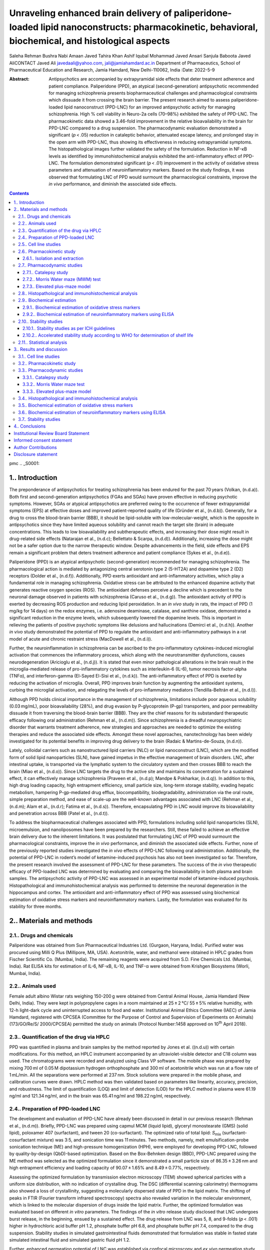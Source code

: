 ==================================================================================================================================================
Unraveling enhanced brain delivery of paliperidone-loaded lipid nanoconstructs: pharmacokinetic, behavioral, biochemical, and histological aspects
==================================================================================================================================================

Saleha Rehman
Bushra Nabi
Amaan Javed
Tahira Khan
Ashif Iqubal
Mohammad Javed Ansari
Sanjula Baboota
Javed AliCONTACT Javed Ali javedaali@yahoo.com, jali@jamiahamdard.ac.in
Department of Pharmaceutics, School of Pharmaceutical Education and
Research, Jamia Hamdard, New Delhi-110062, India
:Date: 2022-5-9

:Abstract:
   Antipsychotics are accompanied by extrapyramidal side effects that
   deter treatment adherence and patient compliance. Paliperidone (PPD),
   an atypical (second-generation) antipsychotic recommended for
   managing schizophrenia presents biopharmaceutical challenges and
   pharmacological constraints which dissuade it from crossing the brain
   barrier. The present research aimed to assess paliperidone-loaded
   lipid nanoconstruct (PPD-LNC) for an improved antipsychotic activity
   for managing schizophrenia. High % cell viability in Neuro-2a cells
   (70–98%) exhibited the safety of PPD-LNC. The pharmacokinetic data
   showed a 3.46-fold improvement in the relative bioavailability in the
   brain for PPD-LNC compared to a drug suspension. The pharmacodynamic
   evaluation demonstrated a significant (*p* < .05) reduction in
   cataleptic behavior, attenuated escape latency, and prolonged stay in
   the open arm with PPD-LNC, thus showing its effectiveness in reducing
   extrapyramidal symptoms. The histopathological images further
   validated the safety of the formulation. Reduction in NF-κB levels as
   identified by immunohistochemical analysis exhibited the
   anti-inflammatory effect of PPD-LNC. The formulation demonstrated
   significant (*p* < .01) improvement in the activity of oxidative
   stress parameters and attenuation of neuroinflammatory markers. Based
   on the study findings, it was observed that formulating LNC of PPD
   would surmount the pharmacological constraints, improve the *in vivo*
   performance, and diminish the associated side effects.


.. contents::
   :depth: 3
..

pmc
.. _S0001:

1.. Introduction
================

The preponderance of antipsychotics for treating schizophrenia has been
endured for the past 70 years (Volkan, (n.d.a)). Both first and
second-generation antipsychotics (FGAs and SGAs) have proven effective
in reducing psychotic symptoms. However, SGAs or atypical antipsychotics
are preferred owing to the occurrence of fewer extrapyramidal symptoms
(EPS) at effective doses and improved patient-reported quality of life
(Gründer et al., (n.d.b)). Generally, for a drug to cross the
blood-brain barrier (BBB), it should be lipid-soluble with
low-molecular-weight, which is the opposite in antipsychotics since they
have limited aqueous solubility and cannot reach the target site (brain)
in adequate concentrations. This leads to low bioavailability and
subtherapeutic effects, and increasing their dose might result in
drug-related side effects (Natarajan et al., (n.d.c); Bellettato &
Scarpa, (n.d.d)). Additionally, increasing the dose might not be a safer
option due to the narrow therapeutic window. Despite advancements in the
field, side effects and EPS remain a significant problem that deters
treatment adherence and patient compliance (Sykes et al., (n.d.e)).

Paliperidone (PPD) is an atypical antipsychotic (second-generation)
recommended for managing schizophrenia. The pharmacological action is
mediated by antagonizing central serotonin type 2 (5-HT2A) and dopamine
type 2 (D2) receptors (Dolder et al., (n.d.f)). Additionally, PPD exerts
antioxidant and anti-inflammatory activities, which play a fundamental
role in managing schizophrenia. Oxidative stress can be attributed to
the enhanced dopamine activity that generates reactive oxygen species
(ROS). The antioxidant defenses perceive a decline which is precedent to
the neuronal damage observed in patients with schizophrenia (Caruso
et al., (n.d.g)). The antioxidant activity of PPD is exerted by
decreasing ROS production and reducing lipid peroxidation. In an
*in vivo* study in rats, the impact of PPD (1 mg/kg for 14 days) on the
redox enzymes, i.e. adenosine deaminase, catalase, and xanthine oxidase,
demonstrated a significant reduction in the enzyme levels, which
subsequently lowered the dopamine levels. This is important in relieving
the patients of positive psychotic symptoms like delusions and
hallucinations (Demirci et al., (n.d.h)). Another *in vivo* study
demonstrated the potential of PPD to regulate the antioxidant and
anti-inflammatory pathways in a rat model of acute and chronic restraint
stress (MacDowell et al., (n.d.i)).

Further, the neuroinflammation in schizophrenia can be ascribed to the
pro-inflammatory cytokines-induced microglial activation that commences
the inflammatory process, which along with the neurotransmitter
dysfunctions, causes neurodegeneration (Aricioglu et al., (n.d.j)). It
is stated that even minor pathological alterations in the brain result
in the microglia-mediated release of pro-inflammatory cytokines such as
interleukin-6 (IL-6), tumor necrosis factor-alpha (TNFα), and
interferon-gamma (El-Sayed El-Sisi et al., (n.d.k)). The
anti-inflammatory effect of PPD is exerted by reducing the activation of
microglia. Overall, PPD improves brain function by augmenting the
antioxidant systems, curbing the microglial activation, and relegating
the levels of pro-inflammatory mediators (Tendilla-Beltrán et al.,
(n.d.l)).

Although PPD holds clinical importance in the management of
schizophrenia, limitations include poor aqueous solubility (0.03 mg/mL),
poor bioavailability (28%), and drug evasion by P-glycoprotein (P-gp)
transporters, and poor permeability dissuade it from traversing the
blood-brain barrier (BBB). They are the chief reasons for its
substandard therapeutic efficacy following oral administration (Rehman
et al., (n.d.m)). Since schizophrenia is a dreadful neuropsychiatric
disorder that warrants treatment adherence, new strategies and
approaches are needed to optimize the existing therapies and reduce the
associated side effects. Amongst these novel approaches, nanotechnology
has been widely investigated for its potential benefits in improving
drug delivery to the brain (Radaic & Martins-de-Souza, (n.d.n)).

Lately, colloidal carriers such as nanostructured lipid carriers (NLC)
or lipid nanoconstruct (LNC), which are the modified form of solid lipid
nanoparticles (SLN), have gained impetus in the effective management of
brain disorders. LNC, after intestinal uptake, is transported via the
lymphatic system to the circulatory system and then crosses BBB to reach
the brain (Miao et al., (n.d.o)). Since LNC targets the drug to the
active site and maintains its concentration for a sustained effect, it
can effectively manage schizophrenia (Praveen et al., (n.d.p); Mandpe &
Pokharkar, (n.d.q)). In addition to this, high drug loading capacity,
high entrapment efficiency, small particle size, long-term storage
stability, evading hepatic metabolism, hampering P-gp-mediated drug
efflux, biocompatibility, biodegradability, administration via the oral
route, simple preparation method, and ease of scale-up are the
well-known advantages associated with LNC (Rehman et al., (n.d.m); Alam
et al., (n.d.r); Fatima et al., (n.d.s)). Therefore, encapsulating PPD
in LNC would improve its bioavailability and penetration across BBB
(Patel et al., (n.d.t)).

To address the biopharmaceutical challenges associated with PPD,
formulations including solid lipid nanoparticles (SLN), microemulsion,
and nanoliposomes have been prepared by the researchers. Still, these
failed to achieve an effective brain delivery due to the inherent
limitations. It was postulated that formulating LNC of PPD would
surmount the pharmacological constraints, improve the *in vivo*
performance, and diminish the associated side effects. Further, none of
the previously reported studies investigated the *in vivo* effects of
PPD-LNC following oral administration. Additionally, the potential of
PPD-LNC in rodent’s model of ketamine-induced psychosis has also not
been investigated so far. Therefore, the present research involved the
assessment of PPD-LNC for these parameters. The success of the *in vivo*
therapeutic efficacy of PPD-loaded LNC was determined by evaluating and
comparing the bioavailability in both plasma and brain samples. The
antipsychotic activity of PPD-LNC was assessed in an experimental model
of ketamine-induced psychosis. Histopathological and immunohistochemical
analysis was performed to determine the neuronal degeneration in the
hippocampus and cortex. The antioxidant and anti-inflammatory effect of
PPD was assessed using biochemical estimation of oxidative stress
markers and neuroinflammatory markers. Lastly, the formulation was
evaluated for its stability for three months.

.. _S0002:

2.. Materials and methods
=========================

.. _S0002-S2001:

2.1.. Drugs and chemicals
-------------------------

Paliperidone was obtained from Sun Pharmaceutical Industries Ltd.
(Gurgaon, Haryana, India). Purified water was procured using Milli Q
Plus (Millipore, MA, USA). Acetonitrile, water, and methanol were
obtained in HPLC grades from Fischer Scientific Co. (Mumbai, India). The
remaining reagents were acquired from S.D. Fine Chemicals Ltd. (Mumbai,
India). Rat ELISA kits for estimation of IL-6, NF-κB, IL-10, and TNF-α
were obtained from Krishgen Biosystems (Worli, Mumbai, India).

.. _S0002-S2002:

2.2.. Animals used
------------------

Female adult albino Wistar rats weighing 150-200 g were obtained from
Central Animal House, Jamia Hamdard (New Delhi, India). They were kept
in polypropylene cages in a room maintained at 25 ± 2 °C/ 55 ± 5%
relative humidity, with 12-h light-dark cycle and uninterrupted access
to food and water. Institutional Animal Ethics Committee (IAEC) of Jamia
Hamdard, registered with CPCSEA (Committee for the Purpose of Control
and Supervision of Experiments on Animals) (173/GO/Re/S/ 2000/CPCSEA)
permitted the study on animals (Protocol Number:1458 approved on
10\ :sup:`th` April 2018).

.. _S0002-S2003:

2.3.. Quantification of the drug via HPLC
-----------------------------------------

PPD was quantified in plasma and brain samples by the method reported by
Jones et al. ((n.d.u)) with certain modifications. For this method, an
HPLC instrument accompanied by an ultraviolet-visible detector and C18
column was used. The chromatograms were recorded and analyzed using
Class VP software. The mobile phase was prepared by mixing 700 ml of
0.05 M dipotassium hydrogen orthophosphate and 300 ml of acetonitrile
which was run at a flow rate of 1 mL/min. All the separations were
performed at 237 nm. Stock solutions were prepared in the mobile phase,
and calibration curves were drawn. HPLC method was then validated based
on parameters like linearity, accuracy, precision, and robustness. The
limit of quantification (LOQ) and limit of detection (LOD) for the HPLC
method in plasma were 61.19 ng/ml and 121.34 ng/ml, and in the brain was
65.41 ng/ml and 198.22 ng/ml, respectively.

.. _S0002-S2004:

2.4.. Preparation of PPD-loaded LNC
-----------------------------------

The development and evaluation of PPD-LNC have already been discussed in
detail in our previous research (Rehman et al., (n.d.m)). Briefly,
PPD-LNC was prepared using capmul MCM (liquid lipid), glyceryl
monostearate (GMS) (solid lipid), poloxamer 407 (surfactant), and tween
20 (co-surfactant). The optimized ratio of total lipid: *S*\ :sub:`mix`
(surfactant-cosurfactant mixture) was 3:5, and sonication time was
11 minutes. Two methods, namely, melt emulsification-probe sonication
technique (ME) and high-pressure homogenization (HPH), were employed for
developing PPD-LNC, followed by quality-by-design (QbD)-based
optimization. Based on the Box-Behnken design (BBD), PPD-LNC prepared
using the ME method was selected as the optimized formulation since it
demonstrated a small particle size of 86.35 ± 3.26 nm and high
entrapment efficiency and loading capacity of 90.07 ± 1.65% and
8.49 ± 0.77%, respectively.

Assessing the optimized formulation by transmission electron microscopy
(TEM) showed spherical particles with a uniform size distribution, with
no indication of crystalline drug. The DSC (differential scanning
calorimetry) thermograms also showed a loss of crystallinity, suggesting
a molecularly dispersed state of PPD in the lipid matrix. The shifting
of peaks in FTIR (Fourier transform infrared spectroscopy) spectra also
revealed variation in the molecular environment, which is linked to the
molecular dispersion of drugs inside the lipid matrix. Further, the
optimized formulation was evaluated based on different *in vitro*
parameters. The findings of the *in vitro* release study disclosed that
LNC undergoes burst release, in the beginning, ensued by a sustained
effect. The drug release from LNC was 5, 8, and 9-folds (*p* < .001)
higher in hydrochloric acid buffer pH 1.2, phosphate buffer pH 6.8, and
phosphate buffer pH 7.4, compared to the drug suspension. Stability
studies in simulated gastrointestinal fluids demonstrated that
formulation was stable in fasted state simulated intestinal fluid and
simulated gastric fluid pH 1.2.

Further, enhanced permeation potential of LNC was established via
confocal microscopy and *ex vivo* permeation study. LNC demonstrated
6-fold (*p* < .05) greater drug permeability through rat intestine than
drug suspension. This might be due to the small particle size
(86.35 ± 3.26 nm) since particle size below 300 nm is desirable for
transport across the intestine. Additionally, permeation enhancing and
P-gp inhibiting properties of the lipids, surfactant, and co-surfactant
also improve intestinal permeation. Further, *in vitro* lipolysis study
showed that solubilization was significantly high (*p* < .001) in the
aqueous medium, implying an improved absorption in the body. Based on
these findings, it was deduced that LNC holds the potential of improving
the solubility and permeability of PPD, which justifies its role as a
prospective carrier for delivering PPD for its improved antipsychotic
activity for managing schizophrenia (Rehman et al., (n.d.m)).

.. _S0002-S2005:

2.5.. Cell line studies
-----------------------

The cytotoxic activity of the prepared LNC was assessed using the
Neuro-2a (brain-derived neuroblastoma) cell line to assess the safety of
the developed formulation. In a 96-well plate, 1 × 10\ :sup:`4` cells
were plated in each well with Dulbecco’s modified Eagle’s medium (DMEM),
L-glutamine (2 mmol/L), fetal bovine serum (10%), streptomycin
(100 μg/mL), and penicillin (100 μg/mL). The atmospheric conditions
utilized for incubating these cells were 100% relative humidity, 37 °C
temperature, and 95% O\ :sub:`2`/5% CO\ :sub:`2`. Different
concentrations of PPD suspension, placebo LNC, and PPD-LNC (estimated as
per the *C*\ :sub:`max` of the drug) were used for treating the cells,
followed by treatment with 5 mg/mL 10% w/v methyl thiazole tetrazolium
(MTT) and incubation at 37 °C for 4 h. Lastly, 10% w/v dimethylsulfoxide
was used for the treatment to solubilize the formazan crystals. A
scanning multiwall spectrophotometer measured the absorbance at 570 nm
(Neupane et al., (n.d.v)). The below-mentioned formula was used to
calculate the % cell viability:

.. math:: \%~\mathit{cell}~{viability} = ~\frac{\mathit{Absorbance}~of~\mathit{treated}~\mathit{cells}}{\mathit{Absorbance}~of~\mathit{untreated}~\mathit{cells}} \times 100

.. _S0002-S2006:

2.6.. Pharmacokinetic study
---------------------------

The rats were allocated to three groups which are: (1) control (saline)
(2) drug suspension (1.2 mg/kg PPD) (3) PPD-LNC formulation (1.2 mg/kg
PPD). The formulations were administered using an 18-gauge oral feeding
needle. The carbon dioxide inhalation procedure was used to sacrifice
the rats. Intracardiac perfusion with normal saline was done to remove
the blood from the brain capillaries. Each group was split into seven
time-based subgroups of 0.5, 1, 2, 4, 8, 24, and 48 h, and each subset
comprised three rats. Blood and brain samples were separated at specific
time points. The whole brain was isolated from each rat, rinsed with
isotonic phosphate buffer pH 7.4, and thawed until analysis. For
collecting the blood samples, Eppendorf microcentrifuge tubes (with
ethylenediaminetetraacetic acid EDTA) were used. The plasma was obtained
in the supernatant by centrifuging the tubes at 4000 rpm for 15 minutes,
which was stored at −20 °C till the analysis day.

.. _S0002-S2006-S3001:

2.6.1.. Isolation and extraction
~~~~~~~~~~~~~~~~~~~~~~~~~~~~~~~~

The plasma samples were extracted using a 500 µl plasma sample and
adding 0.6 M sodium carbonate-bicarbonate buffer pH 10 (0.25 mL). To
this mixture, 98:2 v/v heptane–isoamyl alcohol (8 mL) was added, and the
centrifuge tube was slowly revolved on a mixer for 15 min. The heptane
layer was decanted and evaporated till it dried, and the remaining
residue was dispersed in the mobile phase (75 μL), 20 μL of which was
analyzed via HPLC (Jones et al., (n.d.u)).

Brain samples were extracted by first defrosting the rat brain and
weighing 1 g of it which is added to phosphate buffer pH 7.4 (2 mL). The
samples were homogenized using a tissue homogenizer, followed by
extraction with ethyl acetate (2 mL). The blend was homogenized for
4 minutes and then centrifuged at 5000 × *g* for 15 min to separate the
organic layer. The extraction was replicated using ethyl acetate (2 mL).
After extraction, all the organic layers were mixed and subjected to
evaporation to dryness under nitrogen, followed by reconstitution of the
residue with mobile phase (200 μL). The mixture was mixed using a vortex
mixer and then centrifuged for 5 min at 10000 × *g*. The supernatant was
filtered through a 0.45 μm nylon membrane filter and injected into the
HPLC system (Le Tiec et al., (n.d.w); Garg et al., (n.d.x)).

.. _S0002-S2007:

2.7.. Pharmacodynamic studies
-----------------------------

The animal model of schizophrenia for pharmacodynamic evaluation of
PPD-LNC was established using ketamine, a noncompetitive and
nonselective N-methyl-D-aspartate (NMDA) receptor antagonist, was
employed to induce symptoms similar to schizophrenia in rats. Its
repeated administration to rodents imitates positive, negative, and
cognitive symptoms. After an acute administration of ketamine, anomalous
expression of mTOR is detected in the brain tissues linked to
neurological disorders like schizophrenia (Vasconcelos et al., (n.d.y);
Xie et al., (n.d.z)).

PPD-LNC was administered to the Wistar rats via oral route for fourteen
consecutive days. Ketamine (30 mg/kg) was given intraperitoneally as a
single dose on the seventh day. The rats were evaluated for behavioral
activity, such as the catalepsy, Morris water maze, and elevated
plus-maze models. The rats were allocated to five groups (5 rats each):
(1) Control (2) Ketamine (Toxic) (3) PPD-LNC *per se* (4) Ketamine + PPD
suspension (5) Ketamine + PPD-LNC.

.. _S0002-S2007-S3001:

2.7.1.. Catalepsy study
~~~~~~~~~~~~~~~~~~~~~~~

This was performed by employing the bar test at 1, 4, 8, and 24 h in
each group. For this test, each rat was carefully held by the tail, and
then the forepaws were dropped gently on the bar until the rat could
grasp it. The hind paws were then rested on the floor along with the
tail. The stopwatch recorded the length of time for which the rats held
the position. The time for which the rats had both their forelimbs on
the bar was noted until 30 s. If the rats retained this position for
30 s or more, they were considered cataleptic (Muthu et al., (n.d.aa)).

.. _S0002-S2007-S3002:

2.7.2.. Morris Water maze (MWM) test
~~~~~~~~~~~~~~~~~~~~~~~~~~~~~~~~~~~~

This is an exteroceptive behavioral model to ascertain learning and
memory. This model is based on swimming and involves learning to escape
to a concealed platform. The study exposes the rats to four repeated
training trials per day, with each trial separated at a gap of 5 min.
The experiment involved a large circular pool (diameter:150 cm; height:
45 cm) filled with water (till 30 cm) and temperature regulated at
28 ± 1 °C. The pool was partitioned into four equal quadrants by fixing
two threads at a right angle on the pool rim. A white platform
(10 cm\ :sup:`2`) was dipped 1 cm underneath the water in the target
pool quadrant. The rats were dropped in the pool, and for each trial,
the drop location was changed. They were allowed to trace the concealed
submerged platform for 120 seconds and then remain on it for 20 seconds.
If the rats were not able to locate the platform, they were escorted
toward the platform and then allowed to stay for 20 seconds. The time to
discover the concealed platform was noted as the mean escape latency
time (ELT) (Nabi et al., (n.d.ab)).

.. _S0002-S2007-S3003:

2.7.3.. Elevated plus-maze model
~~~~~~~~~~~~~~~~~~~~~~~~~~~~~~~~

This study ascertains the fear and anxiety disturbance observed in
schizophrenia. The study involved a cross-shaped maze made of black
plexiglass, which included two open arms (30 × 5 cm) and two closed arms
(30 × 5 × 20 cm) with a central platform (5 × 5 cm) and is placed 40 cm
high above the ground. The open arms represent the insecure sites
stimulating the anxiety-related behavior. The anxiolytics act by
decreasing anxiety and thus increasing the open arm entries of
exploration time. The number of entries and the time spent in each open
and closed arm were noted. The apparatus was cleaned using 70% alcohol
after the completion of each trial (Pınar et al., (n.d.ac)).

.. _S0002-S2008:

2.8.. Histopathological and immunohistochemical analysis
--------------------------------------------------------

The brain of the rats administered with a drug suspension and PPD-LNC
were isolated and fixed in 10% formalin (neutral buffered), followed by
slicing and embedding in paraffin wax. The slide microtone was utilized
to cut transverse slices of thickness 5 μm, then stained using
hematoxylin and eosin (H & E) dye. The percentage of degenerated neurons
was estimated by counting the pyknotic and necrotic neurons present in
brain tissues.

For immunohistochemical analysis, sections of 5 μm thickness were cut,
and paraffin was removed using xylene. The brain sections were
rehydrated with graded ethanol series, washed with double distilled
water, exposed to antigen retrieval using citrate buffer (pH 6), and
lastly allowed to cool at room temperature for 10 minutes. The
background staining was removed by incubating the sections in 4%
hydrogen peroxide for 15 minutes. Sections were washed thrice using
tris-buffered saline and incubated with primary Nrf-2 antibody (1:100)
at 4 °C overnight. After that, sections were rinsed using the buffer and
then incubated for 1 h with a peroxidase-conjugated secondary antibody.
The reaction was visualized using diaminobenzidine solution.
Fluorescence motic microscope (Motic AE31) facilitated with Fiji
software was used to observe histological alterations in brain sections
and for the semi-quantification of protein expression using the
reciprocal intensity method. For these immunohistochemically stained
hippocampi and frontal cortex slides, the percentage of positive neurons
was estimated (Iqubal et al., (n.d.ad); Sharma et al., (n.d.ae)).

.. _S0002-S2009:

2.9.. Biochemical estimation
----------------------------

As discussed by Wesołowska et al. ((n.d.af)), since PPD exhibits
antioxidant and anti-inflammatory effects, biochemical estimation of
various antioxidant and neuroinflammatory markers was performed.

.. _S0002-S2009-S3001:

2.9.1.. Biochemical estimation of oxidative stress markers
~~~~~~~~~~~~~~~~~~~~~~~~~~~~~~~~~~~~~~~~~~~~~~~~~~~~~~~~~~

.. _S0002-S2009-S3001-S4001:

2.9.1.1.. Estimation of reduced glutathione (GSH)
^^^^^^^^^^^^^^^^^^^^^^^^^^^^^^^^^^^^^^^^^^^^^^^^^

This was assessed using the substrate DTNB
[5,5′-dithiobis-(2-nitrobenzoic acid)], –SH group which interacts with
the thiol group (of GSH) to yield thionitrobenzoic acid. The final
compound produces an intense yellow color, used for ascertaining the –SH
groups at 412 nm. For this experiment, 200 mg of brain homogenate was
mixed with 0.02 M EDTA (2 mL), 50% trichloroacetic acid (TCA) (0.4 mL),
and distilled water (1.6 mL). The mixture is shaken for 15 min and
centrifuged at 3000 rpm for 15 min. The supernatant obtained (2 mL) was
added to DTNB solution (0.1 mL) and 0.4 M Tris buffer pH 8.9 (4 mL) to
yield a yellow-colored complex, whose absorbance was noted at 412 nm.
The amount of reduced glutathione was expressed as μg of GSH/mg protein
(Nabi et al., (n.d.ab)).

.. _S0002-S2009-S3001-S4002:

2.9.1.2.. Estimation of Superoxide Dismutase (SOD)
^^^^^^^^^^^^^^^^^^^^^^^^^^^^^^^^^^^^^^^^^^^^^^^^^^

The activity SOD enzyme was ascertained by applying the approach of
Misra and Fridovich ((n.d.ag)). The basis of the estimation is that at
alkaline pH, SOD inhibits the autoxidation of epinephrine. Brain
homogenate (10 μL) was added to EDTA − 0.05 M sodium carbonate buffer pH
10.2 (970 μL). The reaction was commenced by adding 20 μL of 30 mM
epinephrine. SOD activity was indirectly assessed by adrenochrome, an
oxidized product of epinephrine at 480 nm using 4020 M :sup:`− 1 `\ cm
:sup:`− 1` as the molar extinction coefficient. SOD activity was
expressed as units/mg of protein (Gueroui & Kechrid, (n.d.ah); Mandpe
et al., (n.d.ai)).

.. _S0002-S2009-S3001-S4003:

2.9.1.3.. Estimation of Catalase (CAT)
^^^^^^^^^^^^^^^^^^^^^^^^^^^^^^^^^^^^^^

The catalase activity is measured as per the previously reported method
(Sinha, (n.d.aj)), according to which heating dichromate in acetic acid
in the presence of hydrogen peroxide (H\ :sub:`2`\ O\ :sub:`2`) reduces
it to chromic acetate. During this reaction, perchromic acid is formed
as an unstable intermediate. The declining absorbance can detect the
decomposition of H\ :sub:`2`\ O\ :sub:`2` at 240 nm. The catalase
activity is measured as the change in absorbance per unit time and is
computed as nmol H\ :sub:`2`\ O\ :sub:`2`/min/mg protein (Mandpe et al.,
(n.d.ai)).

.. _S0002-S2009-S3001-S4004:

2.9.1.4.. Estimation of Thiobarbituric acid-reactive substances (TBARS)
^^^^^^^^^^^^^^^^^^^^^^^^^^^^^^^^^^^^^^^^^^^^^^^^^^^^^^^^^^^^^^^^^^^^^^^

The malondialdehyde (MDA) level indicated lipid peroxidation and was
determined as per the process reported by Ohkawa and associated with
minor variation (Ohkawa et al., (n.d.ak)). A blend comprising 8.1%
sodium lauryl sulfate (0.2 mL), 20% acetic acid pH 3.5 (1.5 mL), and
0.8% aqueous solution of thiobarbituric acid (1.5 mL) was prepared. This
mixture was transferred to the brain homogenate (0.2 mL), volume made up
to 4.0 mL using distilled water and then heated for 60 min at 95 °C. The
mixture is allowed to cool under tap water, followed by the addition of
15:1 v/v of n-butanol: pyridine (5 mL) and distilled water (1 mL). The
mixture was centrifuged, and the absorbance was recorded for the
supernatant using a UV-visible spectrophotometer at 540 nm. The MDA
content was evaluated as µmol/mg of protein (Nabi et al., (n.d.ab)).

.. _S0002-S2009-S3002:

2.9.2.. Biochemical estimation of neuroinflammatory markers using ELISA
~~~~~~~~~~~~~~~~~~~~~~~~~~~~~~~~~~~~~~~~~~~~~~~~~~~~~~~~~~~~~~~~~~~~~~~

The neuroinflammatory cytokines (IL-6 and TNF-α) in the hippocampus and
frontal cortex of Wistar rats were quantified using rat-specific ELISA
kits (Krishgen Biosystems). The assay was performed following the
process given with the specific cytokine kit. Both the standard and
samples were put in the antibody pre-coated wells and allowed to bind.
This was followed by incubating the wells at the mentioned conditions
and then washing using wash buffer to remove the unbound sample. An
enzyme-linked polyclonal antibody, specific for cytokines, was pipetted
into the wells, then incubated and washed to remove the unbound
antibody. In each well, substrate solution was added, which generated
blue color, which after the addition of stop solution changed the color
to yellow. The spectrophotometric determination of the samples was done
at 450 nm. The color intensity of the sample was proportional to the
quantity of IL-6 and TNF-α, which is calculated from the standard curve
(Zameer et al., (n.d.al)).

.. _S0002-S2010:

2.10.. Stability studies
------------------------

The optimized formulation of PPD was kept at room temperature
(25 ± 2 °C/ 60 ± 5% RH) and elevated temperature (40 ± 2 °C/ 75 ± 5% RH)
for 3 months. The samples were observed for physical appearance,
precipitate formation, phase separation, caking, gas formation,
liquefaction, particle size, polydispersity index (PDI), entrapment
efficiency, and percent drug remained at different time intervals (0,
30, 60, and 90 days).

.. _S0002-S2010-S3001:

2.10.1.. Stability studies as per ICH guidelines
~~~~~~~~~~~~~~~~~~~~~~~~~~~~~~~~~~~~~~~~~~~~~~~~

The stability of PPD-LNC was assessed according to the ICH guidelines.
The formulation in three batches was stored at 40 ± 2 °C and 75 ± 5% RH
for 3 months. After 0, 30, 60, and 90 days, samples were withdrawn,
diluted with methanol, and analyzed for change in drug content by HPLC
(Agrawal et al., (n.d.am)).

.. _S0002-S2010-S3002:

2.10.2.. Accelerated stability study according to WHO for determination of shelf life
~~~~~~~~~~~~~~~~~~~~~~~~~~~~~~~~~~~~~~~~~~~~~~~~~~~~~~~~~~~~~~~~~~~~~~~~~~~~~~~~~~~~~

For ascertaining the shelf life of prepared LNC, accelerated stability
studies were done as specified by World Health Organization (WHO). The
formulation was stored at 30 ± 0.5 °C, 40 ± 0.5 °C, and 50 ± 0.5 °C for
90 days. After specified time intervals of 0, 30, 60, and 90 days,
samples were withdrawn diluted with methanol, and the remaining drug
content was determined using HPLC. The log % drug remaining vs time was
plotted. From the slope of the graph, the degradation rate constant (K)
at different temperature were assessed. Further, the log K values were
plotted against the reciprocal absolute temperature, which is the
Arrhenius plot. The shelf life was then computed (Abdelwahed et al.,
(n.d.an); Ali et al., (n.d.ao)).

.. _S0002-S2011:

2.11.. Statistical analysis
---------------------------

The results were reported as mean ± SD, and experiments were done in
triplicate. The pharmacokinetic parameters were estimated using
pharmacokinetic software (PK Functions for Microsoft Excel, Pharsight
Corporation, Mountain View, CA). Graph Pad InStatTM software (GraphPad
Software Inc., San Diego, CA) analyzed the results. One-way analysis of
variance (ANOVA) was applied to the results. Statistical significance
was considered at *p* < .05.

.. _S0003:

3.. Results and discussion
==========================

.. _S0003-S2001:

3.1.. Cell line studies
-----------------------

The % cell viability of Neuro-2a cells in the presence of PPD
suspension, placebo LNC, and PPD-LNC was studied (`Figure
1 <#F0001>`__). The study was done at various concentrations, including
the reported *C*\ :sub:`max` (0.26 µg/mL). Data showed that on
increasing PPD concentration from 0.13 to 2.6 µg/mL, % cell viability
for LNC and drug suspension decreased, suggesting
concentration-dependent uptake of the formulation. Cell viability varied
from 70% to 98% for PPD-LNC and from 66% to 100% for drug suspension at
each drug concentration. The placebo exhibited a cell viability of
98.45 ± 1.46% showing no cell cytotoxicity. This confirmed that lipid
excipients utilized in developing LNC or placebo did not present any
toxicity and fit in the GRAS category. This study validated the safety
of LNC as low cytotoxicity was observed at all levels of *C*\ :sub:`max`
(Khan et al., (n.d.ap)).

.. figure:: IDRD_A_2069880_F0001_C
   :alt: % cell viability at different levels of *C*\ :sub:`max`.
   :name: F0001

   % cell viability at different levels of *C*\ :sub:`max`.

.. _S0003-S2002:

3.2.. Pharmacokinetic study
---------------------------

Drug concentration in plasma and brain of Wistar rats is shown in
`Figure 2 <#F0002>`__. The pharmacokinetic parameters are compiled in
`Table 1 <#t0001>`__. At each time point, the brain drug concentration
for the LNC group was significantly (*p* < .01) higher than drug
suspension (`Figure 2A <#F0002>`__). *C*\ :sub:`max` in the brain for
the PPD-LNC group (724.16 ± 84.28 ng/mL) was 2.63-folds greater than the
drug suspension group (275.87 ± 51.93 ng/mL). However, for both the
groups, *T*\ :sub:`max` remained the same, i.e. 2 h. There was also a
substantial increase in AUC\ :sub:`0-48` of PPD-LNC
(19597.11 ± 416.07 ng.h/mL) than drug suspension
(5666.04 ± 81.16 ng.h/mL). The relative bioavailability for PPD-LNC was
3.46-folds greater than the drug suspension. Other pharmacokinetic
parameters also showed a significant increase for LNC, thus signifying
the superiority of LNC in effectively delivering the drugs to the brain.
The molecular dispersion of PPD in the lipid milieu of LNC might be
responsible for the improved drug concentration in the brain (Eleraky
et al., (n.d.aq)). The results are in harmony with the findings of
Eleraky et al. where significantly superior drug concentration in the
brain after oral administration of temazepam was obtained at all time
points, as compared to the drug suspension (*p* < .05) (Eleraky et al.,
(n.d.aq)). Further, higher AUC and sustained effect of PPD-NLC could be
attributed to the steric stabilization effect of the surfactants, which
protects NLCs from opsonization. Yu et al. also reported the reason for
higher AUC and reduced elimination of miltefosine-loaded NLC as steric
stabilization effect of the incorporated stearic acid, leading to the
improved efficacy of miltefosine, which may result in dose reductions
(Yu et al., (n.d.ar)).

.. figure:: IDRD_A_2069880_F0002_C
   :alt: (A) Brain drug concentration and (B) Plasma drug concentration
   of PPD suspension and PPD-LNC.
   :name: F0002

   (A) Brain drug concentration and (B) Plasma drug concentration of PPD
   suspension and PPD-LNC.

.. container:: table-wrap
   :name: t0001

   .. container:: caption

      .. rubric:: 

      Pharmacokinetic parameters were obtained after oral dosing of rat
      PPD suspension and PPD-LNC. Data expressed as mean ± SD (*n* = 3).

   +-------------+-------------+-------------+-------------+-------------+
   | Phar        | Drug        | Drug        |             |             |
   | macokinetic | co          | co          |             |             |
   | parameters  | ncentration | ncentration |             |             |
   |             | in plasma   | in brain    |             |             |
   +=============+=============+=============+=============+=============+
   | *C*\        | 354         | 289         | 724         | 275         |
   |  :sub:`max` | .96 ± 59.72 | .95 ± 51.25 | .16 ± 84.28 | .87 ± 51.93 |
   | (ng/mL)     |             |             |             |             |
   +-------------+-------------+-------------+-------------+-------------+
   | *T*\        | 1           | 1           | 2           | 2           |
   |  :sub:`max` |             |             |             |             |
   | (h)         |             |             |             |             |
   +-------------+-------------+-------------+-------------+-------------+
   | AUC\        | 6021.       | 3592.       | 19597.      | 5666        |
   | :sub:`0-48` | 83 ± 194.03 | 00 ± 263.75 | 11 ± 416.07 | .04 ± 81.16 |
   | (ng.h/mL)   |             |             |             |             |
   +-------------+-------------+-------------+-------------+-------------+
   |             |             |             |             |             |
   +-------------+-------------+-------------+-------------+-------------+
   | AUC\        | 6783.       | 3911.5      | 101640.50   | 7006.       |
   |  :sub:`0-∞` | 35 ± 147.54 | 6 ± 4132.62 |  ± 26930.99 | 28 ± 190.35 |
   | (ng.h/mL)   |             |             |             |             |
   +-------------+-------------+-------------+-------------+-------------+

The physiological lipids in the body simulated the fat-rich food, thus
directing the bile secretion in the small intestine, which further binds
with LNC to form micelles. These micelles form chylomicrons after
aggregating with phospholipids and cholesterol. The chylomicrons undergo
intestinal lymphatic uptake and are then transported to the circulatory
system. From here, it traverses the BBB and thus reaches the target
site, i.e. the brain. This mechanism has been depicted in `Figure
3 <#F0003>`__. Inherent characteristics of NLC when orally administered
such as bypassing first-pass metabolism and lymphatic absorption were
also reported by Garg et al. as the chief reasons for the 16.5-fold
increase in AUC of lopinavir as compared to the pure drug (Garg et al.,
(n.d.x)).

.. figure:: IDRD_A_2069880_F0003_C
   :alt: Mechanism of NLC-mediated drug delivery to the brain via the
   oral route.
   :name: F0003

   Mechanism of NLC-mediated drug delivery to the brain via the oral
   route.

Other factors contributing to enhanced brain concentration of PPD were
small particle size and large surface area, protection from degradation
by enzymes, reduced reticuloendothelial system uptake, and prolonged
residence time. Altogether, these factors contributed to providing
targeted delivery of PPD to the brain by increasing their contact time
and drug concentration at the BBB surface (Miao et al., (n.d.o); Misra
et al., (n.d.as); Singh et al., (n.d.at)). The surfactants adsorb the
lipoproteins from blood and facilitate receptor-mediated transport into
the brain. The P-gp inhibition by lipids and surfactants also improves
the drug transport across BBB. NLC also facilitates the process of
endocytosis, transcytosis, and opening of endothelial tight junctions,
thus ensuring improved drug delivery to the brain (Rana et al.,
(n.d.au)).

Similarly, the drug concentration in the plasma was higher for PPD-LNC
than drug suspension (`Figure 2B <#F0002>`__). The *C*\ :sub:`max` was
estimated to be 354.96 ± 59.72 ng/mL and 289.95 ± 51.25 ng/mL,
respectively, for PPD-LNC and PPD suspension. No difference in
*T*\ :sub:`max` was observed, and it remained the same for both the
groups, i.e. 1 h. The pharmacokinetic parameters like AUC\ :sub:`0-48`,
AUC\ :sub:`0-∞`, and K\ :sub:`el` (h :sup:`− 1`) for PPD-LNC in plasma
were also greater than the drug suspension. Higher AUC and
*C*\ :sub:`max` indicated the enhanced bioavailability of the drug, when
administered in NLC (Khaleeq et al., (n.d.av)). The relative
bioavailability for PPD-LNC was 1.67-folds greater than the drug
suspension. Further, it was observed that PPD concentration in the brain
for the PPD-LNC group was more than the corresponding plasma
concentrations at all time points. Khan and coworkers reported a
1.35-folds increase in the brain enhancement factor for
carbamazepine-loaded LNC in contrast to the carbamazepine suspension.
Additionally, the brain concentration of carbamazepine in the brain was
significantly greater than plasma concentrations (Khan et al.,
(n.d.ap)).

.. _S0003-S2003:

3.3.. Pharmacodynamic studies
-----------------------------

.. _S0003-S2003-S3001:

3.3.1.. Catalepsy study
~~~~~~~~~~~~~~~~~~~~~~~

The cataleptic effect of PPD-LNC was observed, as shown in `Figure
4(A) <#F0004>`__. A significant (*p* < .05) reduction in the cataleptic
behavior of the rats administered with PPD-LNC was observed in
comparison to the group administered with ketamine (toxic group) and the
group administered with the drug suspension. PPD-LNC showed significant
(*p* < .05) catalepsy at 4 h (57 ± 4.75 sec), which then underwent
reduction up to 24 h. The increase in cataleptic effect up to 4 h might
be due to the burst release of PPD from LNC, and the decrease thereafter
can be owed to the sustained drug release from LNC. Thus, lesser
fluctuation in drug concentration is observed, which contributes to
prolonged antipsychotic effect and thus reduction of extrapyramidal side
effects (EPS). The toxic group administered with 30 mg/kg ketamine
showed the maximum catalepsy in rats. The group administered with
PPD-LNC *per se* showed no antipsychotic and catalepsy activity and
behaved similarly to the control saline group. The drug
suspension-treated group showed a lesser reduction in cataleptic effect
than the PPD-LNC treated group due to the poor absorption/release of the
drug to the target site. Thus, PPD, when administered in the form of
LNC, proves effective in reducing EPS. Singh et al. also reported a
reduction in cataleptic response by asenapine-NLC due to the sustained
drug release which leads to lesser fluctuation in drug concentration and
thus provides clinical benefits of constant antipsychotic efficacy
(Singh et al., (n.d.aw)).

.. figure:: IDRD_A_2069880_F0004_C
   :alt: Effect of PPD-LNC on (A) Catalepsy in ketamine-induced
   schizophrenia in rats (B) Escape latency time in Morris water maze
   test (C) Time spent in open and closed arm in elevated plus maze
   model. Data are expressed as mean ± SD (*n* = 3).
   :name: F0004

   Effect of PPD-LNC on (A) Catalepsy in ketamine-induced schizophrenia
   in rats (B) Escape latency time in Morris water maze test (C) Time
   spent in open and closed arm in elevated plus maze model. Data are
   expressed as mean ± SD (*n* = 3).

.. _S0003-S2003-S3002:

3.3.2.. Morris Water maze test
~~~~~~~~~~~~~~~~~~~~~~~~~~~~~~

This test determines the effectiveness of PPD in preventing memory
impairment. As depicted in `Figure 4B <#F0004>`__, the escape latency
time (ELT) to reach the target platform decreased gradually. The rats
belonging to the toxic group (Ketamine) took the maximum time to locate
the platform indicating cognitive impairment and successful induction of
psychosis, thus showing maximum ELT. PPD-LNC antagonized the
ketamine-induced toxicity effects and significantly (*p* < .01)
attenuated the escape latency, and an improvement in learning and memory
capacities was observed. PPD-LNC *per se* treated group showed similar
effects as the control-treated group (Nabi et al., (n.d.ab)). Vitorino
et al. developed fluoxetine-loaded NLCs for the treatment of depression
and examined its effects in mice using forced swimming tests. The
results displayed greater anti-depressive and anxiolytic effects of NLC
as compared to the drug suspension (Vitorino et al., (n.d.ax)).

.. _S0003-S2003-S3003:

3.3.3.. Elevated plus-maze model
~~~~~~~~~~~~~~~~~~~~~~~~~~~~~~~~

This study determined the efficiency of PPD in reducing the anxiety
associated with schizophrenia. The rats in the PPD-LNC group
demonstrated a reduction in anxiety-related behavior (`Figure
4C <#F0004>`__). The rats in this group spent comparatively more time in
the open arm than the closed arm. It shows that PPD acts as an
anxiolytic compound, thereby increasing the open arm entries of
exploration time. Contrariwise, the toxic group (administered with
ketamine) showed rats in the closed arm for the maximum duration. The
reduction in open arm entries represents a state of anxiety/fear in the
rats administered with ketamine (Rubab et al., (n.d.ay)). A study by
Anand et al. also reported that rivastigmine-loaded NLC caused
noticeable improvements in open arm exploration time in
scopolamine-treated rats. These results were attributed to the better
nasal penetration by NLCs (Anand et al., (n.d.az)).

.. _S0003-S2004:

3.4.. Histopathological and immunohistochemical analysis
--------------------------------------------------------

The histopathological study was conducted using H & E dye to stain the
hippocampus and cortex region of the Wistar rats. The study examines the
toxicological/structural aberrations in the brain following its
administration. As shown in `Figures 5A and B <#F0005>`__, the image
corresponding to the toxic group (administered with ketamine) showed
neurons stained in deep red color, thus confirming the toxicity. The
hippocampus and cortex of the PPD-LNC-treated group showed light red
color following staining with H & E. They showed a prominently visible
nucleus, thus confirming the presence of healthy neurons,
oligodendrocytes, and glial cells.

.. figure:: IDRD_A_2069880_F0005_C
   :alt: (A) H & E stained sections of the hippocampus in rats treated
   with normal saline (control), ketamine (toxic),
   ketamine + conventional formulation PPD suspension,
   ketamine + nanoformulation PPD-LNC, and PPD-LNC per se. (B) H & E
   stained sections of cortex in rats treated with normal saline
   (control), ketamine (toxic), ketamine + PPD suspension,
   ketamine + PPD-LNC, and PPD-LNC *per se*.
   :name: F0005

   (A) H & E stained sections of the hippocampus in rats treated with
   normal saline (control), ketamine (toxic), ketamine + conventional
   formulation PPD suspension, ketamine + nanoformulation PPD-LNC, and
   PPD-LNC per se. (B) H & E stained sections of cortex in rats treated
   with normal saline (control), ketamine (toxic), ketamine + PPD
   suspension, ketamine + PPD-LNC, and PPD-LNC *per se*.

Additionally, there was no observation of chromatolysis, vacuolization,
neuronal damage, or pyknosis in any part of the brain. As observed from
the histological finding, the conventional (drug suspension) group did
not exhibit any signs of toxicity. Thus, it was concluded that the
prepared formulation PPD-LNC is safe for administration via oral route
as no toxicity was observed. Khan et al. showed that no signs of
toxicity or neuronal damage were observed in histopathological images of
atazanavir-NLC. and is thus safe for oral administration (Khan et al.,
(n.d.ap)). Additionally, Rahman et al. also revealed that
histopathological images of Zerumbone-loaded NLC displayed no
degenerative, vacuolar, or hemorrhagic alterations in the brain tissues
(Rahman et al., (n.d.ba)).

In immunohistochemical analysis (`Figure 6A and B <#F0006>`__), when
ketamine was administered alone, a significantly improved NF-κB
expression was observed in both hippocampus and cortex when compared to
the control group (*p* < .001). This might be due to the increased
expression of proinflammatory mediators in the brain tissues. When
ketamine was administered in combination with conventional formulation
(PPD suspension), a mild reduction in the NF-κB expression was seen in
the hippocampus (*p* < .05) and cortex (*p* < .01), respectively.
However, when ketamine was co-administered with nanoformulation
(PPD-LNC), NF-κB expression was significantly reduced in the hippocampus
and cortex (*p* < .001). PPD-LNC thus successfully suppressed
ketamine-induced neuroinflammation by inhibiting inflammatory markers in
the brain. Rubab et al. also reported suppressed expression of
*p*-NF-κB, TNF-α, and COX-2 in brain tissues from histological and
immunohistochemical analysis of curcumin-loaded NLC in
lipopolysaccharide (LPS)-induced depression and anxiety model (Rubab
et al., (n.d.ay)). Additionally, PPD-LNC *per se* was safe and exhibited
a similar effect as shown in the control group.

.. figure:: IDRD_A_2069880_F0006_C
   :alt: (A) Images showing the expression level of NF-κB in the
   hippocampus when rats were treated with normal saline (control),
   ketamine (toxic), ketamine + PPD suspension, ketamine + PPD-LNC, and
   PPD-LNC *per se*. Graphs showing the semiquantitative analysis of
   different treatment groups expressed as % area. The values were
   expressed as mean ± SEM (*n* = 6), and statistical analysis was
   performed using One Way ANOVA, Tukey’s multiple comparison test
   [scale bar- 50 μm]. (B) Images showing the expression level of NF-κB
   in the cortex when rats were treated with normal saline (control),
   ketamine (toxic), ketamine + PPD suspension, ketamine + PPD-LNC, and
   PPD-LNC *per se*. Graphs showing the semiquantitative analysis of
   different treatment groups expressed as % area. The values were
   expressed as mean ± SEM (*n* = 6), and statistical analysis was
   performed using One Way ANOVA, Tukey’s multiple comparison test
   [scale bar- 50 μm].
   :name: F0006

   (A) Images showing the expression level of NF-κB in the hippocampus
   when rats were treated with normal saline (control), ketamine
   (toxic), ketamine + PPD suspension, ketamine + PPD-LNC, and PPD-LNC
   *per se*. Graphs showing the semiquantitative analysis of different
   treatment groups expressed as % area. The values were expressed as
   mean ± SEM (*n* = 6), and statistical analysis was performed using
   One Way ANOVA, Tukey’s multiple comparison test [scale bar- 50 μm].
   (B) Images showing the expression level of NF-κB in the cortex when
   rats were treated with normal saline (control), ketamine (toxic),
   ketamine + PPD suspension, ketamine + PPD-LNC, and PPD-LNC *per se*.
   Graphs showing the semiquantitative analysis of different treatment
   groups expressed as % area. The values were expressed as mean ± SEM
   (*n* = 6), and statistical analysis was performed using One Way
   ANOVA, Tukey’s multiple comparison test [scale bar- 50 μm].

.. _S0003-S2005:

3.5.. Biochemical estimation of oxidative stress markers
--------------------------------------------------------

The effect of PPD-LNC on oxidative stress parameters are presented in
`Table 2 <#t0002>`__. In the toxic group, administration of ketamine
significantly reduced (*p* < .01) the activity of endogenous antioxidant
enzymes like GSH, CAT, SOD and increased the TBARS level in the
hippocampus and frontal cortex compared to the control group. This leads
to the accretion of oxidative free radicals producing oxidative stress
and degenerative effects. The administration of PPD-LNC *per se* showed
no effect on the levels of these endogenous antioxidant enzymes and
behaved similarly to the control group. Conversely, PPD-LNC
significantly (*p* < .01) improved the activity of GSH, CAT, SOD and
reduced the activity of TBARS. Thus, PPD-LNC restored the enzyme levels
to normal, indicating the antioxidant effect of PPD, which imparts
neuroprotective activity (Nabi et al., (n.d.ab); Wesołowska et al.,
(n.d.af); Mandpe et al., (n.d.ai)). Iqbal et al. developed NLC gel of
silymarin for the treatment of skin cancer. An improvement in the level
of biochemical markers of oxidative stress i.e. GSH, SOD, and CAT was
observed with both conventional and NLC gel, however, the antioxidant
effect was more pronounced in the group treated with NLC gel (Iqbal
et al., (n.d.bb)).

.. container:: table-wrap
   :name: t0002

   .. container:: caption

      .. rubric:: 

      Effect of PPD-LNC on different oxidative stress markers in
      ketamine-induced schizophrenia in rats. Data expressed as
      mean ± SD (*n* = 3).

   +-------+-------+-------+-------+-------+-------+-------+-------+-------+
   | G     | GSH   | SOD   | Cat   | TBARS |       |       |       |       |
   | roups | μm    | U/mg  | alase | nmol  |       |       |       |       |
   |       | ol/mg | pr    | nmol  | of    |       |       |       |       |
   |       | of    | otein | of    | M     |       |       |       |       |
   |       | pr    |       | H     | DA/mg |       |       |       |       |
   |       | otein |       | \ :su | of    |       |       |       |       |
   |       |       |       | b:`2` | pr    |       |       |       |       |
   |       |       |       | \ O\  | otein |       |       |       |       |
   |       |       |       | :sub: |       |       |       |       |       |
   |       |       |       | `2`/m |       |       |       |       |       |
   |       |       |       | in/mg |       |       |       |       |       |
   |       |       |       | pr    |       |       |       |       |       |
   |       |       |       | otein |       |       |       |       |       |
   +=======+=======+=======+=======+=======+=======+=======+=======+=======+
   | Co    | 40    | 40    | 21    | 22    | 20    | 24    | 9     | 9     |
   | ntrol | .83 ± | .93 ± | .83 ± | .62 ± | .51 ± | .13 ± | .43 ± | .15 ± |
   |       |  4.12 |  3.12 |  2.04 |  1.86 |  1.83 |  1.46 |  1.12 |  0.35 |
   +-------+-------+-------+-------+-------+-------+-------+-------+-------+
   | Ket   | 10    | 11    | 7     | 7     | 10    | 9     | 32    | 31    |
   | amine | .54 ± | .38 ± | .63 ± | .88 ± | .27 ± | .24 ± | .65 ± | .36 ± |
   | (T    |  0.94 |  0.27 |  0.41 |  0.79 |  2.47 |  0.48 |  3.61 |  2.49 |
   | oxic) |       |       |       |       |       |       |       |       |
   +-------+-------+-------+-------+-------+-------+-------+-------+-------+
   | PP    | 39    | 38    | 20    | 21    | 21    | 20    | 10    | 9     |
   | D-LNC | .11 ± | .73 ± | .35 ± | .64 ± | .18 ± | .98 ± | .19 ± | .84 ± |
   | *per  |  2.89 |  2.94 |  1.48 |  1.49 |  2.15 |  2.04 |  0.97 |  0.59 |
   | se*   |       |       |       |       |       |       |       |       |
   +-------+-------+-------+-------+-------+-------+-------+-------+-------+
   | Keta  | 19    | 21    | 10    | 11    | 14    | 14    | 23    | 22    |
   | mine  | .63 ± | .47 ± | .23 ± | .69 ± | .26 ± | .02 ± | .81 ± | .18 ± |
   | + PPD |  2.05 |  1.71 |  0.74 |  0.35 |  0.91 |  1.25 |  2.63 |  1.37 |
   | suspe |       |       |       |       |       |       |       |       |
   | nsion |       |       |       |       |       |       |       |       |
   +-------+-------+-------+-------+-------+-------+-------+-------+-------+
   | Ket   | 34    | 33    | 16    | 16    | 19    | 19    | 27    | 26    |
   | amine | .86 ± | .53 ± | .83 ± | .08 ± | .23 ± | .66 ± | .48 ± | .31 ± |
   |  + PP |  3.51 |  2.25 |  1.35 |  1.14 |  1.52 |  1.63 |  1.94 |  2.61 |
   | D-LNC |       |       |       |       |       |       |       |       |
   +-------+-------+-------+-------+-------+-------+-------+-------+-------+

.. _S0003-S2006:

3.6.. Biochemical estimation of neuroinflammatory markers using ELISA
---------------------------------------------------------------------

Schizophrenia is associated with neuroinflammation. The effect of the
various treatment groups on neuroinflammatory cytokines in
ketamine-induced schizophrenia in rats is depicted in `Table
3 <#t0003>`__. The results revealed the enhanced release of both the
neuroinflammatory cytokines (IL-6 and TNF-α) following the
administration of ketamine to the Wistar rats. However, ketamine-induced
schizophrenic rats, when treated with PPD-LNC, resulted in attenuation
of IL-6 and TNF-α in both hippocampus and frontal cortex, thus
signifying the anti-inflammatory activity of PPD. The drug, when given
alone, did not exhibit any significant variation in comparison to the
control group. This anti-inflammatory effect of PPD was more evident
when administered as LNC than when given as suspension since enhanced
brain targeting was achieved through lymphatic uptake of LNC (Wesołowska
et al., (n.d.af)). Iqbal et al. performed the biochemical estimation of
TNF-α and IL-1α in mice treated with silymarin NLC gel and conventional
silymarin gel, and significantly (*p* < .001) lower levels of TNF-α and
IL-1α were detected in the former. Thus, it was observed that the
anti-inflammatory effect of silymarin was more pronounced in NLC
gel-treated mice.

.. container:: table-wrap
   :name: t0003

   .. container:: caption

      .. rubric:: 

      Effect of PPD-LNC on neuroinflammatory markers in ketamine-induced
      schizophrenia in rats. Data expressed as mean ± SD (*n* = 3).

   +-------------+-------------+-------------+-------------+-------------+
   | Groups      | TNF-α       | IL-6 (pg/mg |             |             |
   |             | (pg/mg      | protein)    |             |             |
   |             | protein)    |             |             |             |
   +=============+=============+=============+=============+=============+
   | Control     | 183 ± 6.32  | 157 ± 5.66  | 99 ± 2.66   | 94 ± 3.94   |
   +-------------+-------------+-------------+-------------+-------------+
   | Ketamine    | 432 ± 13.28 | 404 ± 15.39 | 329 ± 11.42 | 259 ± 11.48 |
   | (toxic)     |             |             |             |             |
   +-------------+-------------+-------------+-------------+-------------+
   | PPD-LNC     | 179 ± 8.35  | 154 ± 7.46  | 93 ± 4.19   | 90 ± 4.27   |
   | *per se*    |             |             |             |             |
   +-------------+-------------+-------------+-------------+-------------+
   | Ket         | 336 ± 16.29 | 283 ± 5.22  | 248 ± 8.47  | 207 ± 6.18  |
   | amine + PPD |             |             |             |             |
   | suspension  |             |             |             |             |
   +-------------+-------------+-------------+-------------+-------------+
   | Ketamin     | 235 ± 10.41 | 212 ± 6.83  | 165 ± 6.93  | 137 ± 3.94  |
   | e + PPD-LNC |             |             |             |             |
   +-------------+-------------+-------------+-------------+-------------+

.. _S0003-S2007:

3.7.. Stability studies
-----------------------

Based on the results, PPD-LNC was stable at 25 ± 2 °C/ 60 ± 5% RH and
40 ± 2 °C/ 75 ± 5% RH for 3 months. Visually, color and appearance were
the same, and no alteration was observed. As presented in `Table
4 <#t0004>`__, particle size, PDI, entrapment efficiency, and % drug
remained showed no change. LNC showed good redispersibility with no
sediment, caking, liquefaction, gas formation, phase separation, or
degradation. Small particle size and surfactant-mediated stabilization
could explain its stability (Misra et al., (n.d.as); Khan et al.,
(n.d.bc)). According to the ICH guidelines, the formulation PPD-LNC was
stored at 40 ± 2 °C and 75 ± 5% RH for three months. The shelf life of
PPD in LNC as determined from the Arrhenius plot was calculated as
1.54 years at room temperature. The results thus validated that the
prepared formulation was stable at different storage conditions.

.. container:: table-wrap
   :name: t0004

   .. container:: caption

      .. rubric:: 

      Stability of PPD-LNC for three months storage at 25 ± 2 °C/60 ± 5%
      RH and 40 ± 2 °C/75 ± 5% RH. Data expressed as mean ± SD
      (*n* = 3).

   +-------+-------+-------+-------+-------+-------+-------+-------+-------+
   | P     | Par   | PDI   | Entra | %     |       |       |       |       |
   | eriod | ticle |       | pment | drug  |       |       |       |       |
   | (     | size  |       | effic | rem   |       |       |       |       |
   | Days) | (nm)  |       | iency | ained |       |       |       |       |
   |       |       |       | (%)   |       |       |       |       |       |
   +=======+=======+=======+=======+=======+=======+=======+=======+=======+
   | 0     | 8     | 8     | 0.2   | 0.2   | 8     | 8     | 99    | 99    |
   |       | 4.1 ± | 3.7 ± | 12 ±  | 32 ±  | 9.8 ± | 9.1 ± | .64 ± | .15 ± |
   |       |  3.14 |  2.84 | 0.031 | 0.029 |  2.23 |  1.82 |  1.36 |  1.22 |
   +-------+-------+-------+-------+-------+-------+-------+-------+-------+
   | 30    | 8     | 8     | 0.2   | 0.3   | 8     | 85    | 99    | 99    |
   |       | 5.2 ± | 8.3 ± | 46 ±  | 15 ±  | 9.1 ± | .62 ± | .43 ± | .14 ± |
   |       |  2.37 |  2.54 | 0.027 | 0.031 |  1.75 |  3.12 |  1.15 |  1.26 |
   +-------+-------+-------+-------+-------+-------+-------+-------+-------+
   | 60    | 8     | 8     | 0.3   | 0.3   | 8     | 83    | 98    | 98    |
   |       | 7.1 ± | 9.6 ± | 11 ±  | 96 ±  | 7.7 ± | .22 ± | .57 ± | .11 ± |
   |       |  3.36 |  2.91 | 0.041 | 0.053 |  2.41 |  2.75 |  2.14 |  1.32 |
   +-------+-------+-------+-------+-------+-------+-------+-------+-------+
   | 90    | 8     | 9     | 0.3   | 0.5   | 8     | 78    | 98    | 98    |
   |       | 7.6 ± | 4.5 ± | 29 ±  | 08 ±  | 6.2 ± | .34 ± | .32 ± | .28 ± |
   |       |  2.18 |  4.76 | 0.024 | 0.069 |  1.84 |  2.19 |  1.26 |  1.35 |
   +-------+-------+-------+-------+-------+-------+-------+-------+-------+

.. _S0004:

4.. Conclusions
===============

Based on the results obtained, LNC appeared to be a potential vehicle
for brain delivery of paliperidone for its improved antipsychotic
activity for managing schizophrenia. The % cell viability of Neuro-2a
cells validated the safety of LNC formulation as low cytotoxicity was
observed at all the levels of *C*\ :sub:`max`. The pharmacokinetic data
revealed a 3.46-fold increase in the relative bioavailability in the
brain for the PPD-LNC group compared to the drug suspension. Moreover,
drug concentration in the brain for the PPD-LNC group was significantly
higher than the respective groups at all time points. The results of the
pharmacodynamic evaluation revealed the effectiveness of PPD-LNC in
reducing extrapyramidal symptoms. The histopathological images showed
the absence of chromatolysis, vacuolization, pyknosis, or neuronal
damage in the hippocampus and cortex of the PPD-LNC treated group.
Immunohistochemical analysis showed a reduction in NF-κB levels in the
hippocampus and cortex of the formulation-treated group. The biochemical
estimation studies exhibited the antioxidant and anti-inflammatory
activity of PPD. Finally, stability studies showed that the prepared
formulation was stable at different storage conditions. Further clinical
investigation of the prepared formulation is warranted to demonstrate
its efficacy in the patients. A clinical benefit to the risk ratio of
the developed formulation will decide its appropriateness in the
management of Schizophrenia.

The first author is highly thankful to the Indian Council of Medical
Research (ICMR) for providing the Senior Research Fellowship
(45/32/2019-Nan/BMS). The authors are thankful to DST-PURSE and DST-FIST
for providing departmental and instrumental facilities.

.. _S0005:

Institutional Review Board Statement
====================================

The study was approved by the Institutional Animal Ethics Committee
(IAEC) of Jamia Hamdard (protocol number:1458 approved on 10th April
2018).

.. _S0006:

Informed consent statement
==========================

Indian Council of Medical Research (ICMR), Govt. of India.

.. _S0008:

Author Contributions
====================

Conceptualization, Saleha Rehman; Data curation, Saleha Rehman; Formal
analysis, Saleha Rehman and Bushra Nabi; Funding acquisition, Saleha
Rehman; Investigation, Saleha Rehman, Amaan Javed, Tahira Khan and Ashif
Iqubal; Methodology, Saleha Rehman; Project administration, Javed Ali;
Resources, Javed Ali; Software, Saleha Rehman, Amaan Javed; Supervision,
Sanjula Baboota and Javed Ali; Validation, Saleha Rehman and Bushra
Nabi; Visualization, Mohammad Ansari, Sanjula Baboota and Javed Ali;
Writing – original draft, Saleha Rehman; Writing – review & editing,
Mohammad Ansari and Javed Ali. All authors have read and agreed to the
published version of the manuscript.

.. _S0007:

Disclosure statement
====================

The authors report there are no competing interests to declare.

.. container:: references csl-bib-body hanging-indent
   :name: refs

   .. container:: csl-entry
      :name: ref-CIT0001

      n.d.an.

   .. container:: csl-entry
      :name: ref-CIT0002

      n.d.am.

   .. container:: csl-entry
      :name: ref-CIT0003

      n.d.r.

   .. container:: csl-entry
      :name: ref-CIT0004

      n.d.ao.

   .. container:: csl-entry
      :name: ref-CIT0005

      n.d.az.

   .. container:: csl-entry
      :name: ref-CIT0006

      n.d.j.

   .. container:: csl-entry
      :name: ref-CIT0007

      n.d.d.

   .. container:: csl-entry
      :name: ref-CIT0008

      n.d.g.

   .. container:: csl-entry
      :name: ref-CIT0009

      n.d.h.

   .. container:: csl-entry
      :name: ref-CIT0010

      n.d.f.

   .. container:: csl-entry
      :name: ref-CIT0011

      n.d.aq.

   .. container:: csl-entry
      :name: ref-CIT0012

      n.d.k.

   .. container:: csl-entry
      :name: ref-CIT0013

      n.d.s.

   .. container:: csl-entry
      :name: ref-CIT0014

      n.d.x.

   .. container:: csl-entry
      :name: ref-CIT0015

      n.d.b.

   .. container:: csl-entry
      :name: ref-CIT0016

      n.d.ah.

   .. container:: csl-entry
      :name: ref-CIT0017

      n.d.bb.

   .. container:: csl-entry
      :name: ref-CIT0018

      n.d.ad.

   .. container:: csl-entry
      :name: ref-CIT0019

      n.d.u.

   .. container:: csl-entry
      :name: ref-CIT0020

      n.d.av.

   .. container:: csl-entry
      :name: ref-CIT0021

      n.d.ap.

   .. container:: csl-entry
      :name: ref-CIT0022

      n.d.bc.

   .. container:: csl-entry
      :name: ref-CIT0024

      n.d.w.

   .. container:: csl-entry
      :name: ref-CIT0025

      n.d.i.

   .. container:: csl-entry
      :name: ref-CIT0026

      n.d.ai.

   .. container:: csl-entry
      :name: ref-CIT0027

      n.d.q.

   .. container:: csl-entry
      :name: ref-CIT0028

      n.d.o.

   .. container:: csl-entry
      :name: ref-CIT0029

      n.d.ag.

   .. container:: csl-entry
      :name: ref-CIT0030

      n.d.as.

   .. container:: csl-entry
      :name: ref-CIT0031

      n.d.aa.

   .. container:: csl-entry
      :name: ref-CIT0032

      n.d.ab.

   .. container:: csl-entry
      :name: ref-CIT0033

      n.d.c.

   .. container:: csl-entry
      :name: ref-CIT0034

      n.d.v.

   .. container:: csl-entry
      :name: ref-CIT0035

      n.d.ak.

   .. container:: csl-entry
      :name: ref-CIT0036

      n.d.t.

   .. container:: csl-entry
      :name: ref-CIT0037

      n.d.ac.

   .. container:: csl-entry
      :name: ref-CIT0038

      n.d.p.

   .. container:: csl-entry
      :name: ref-CIT0039

      n.d.n.

   .. container:: csl-entry
      :name: ref-CIT0040

      n.d.ba.

   .. container:: csl-entry
      :name: ref-CIT0041

      n.d.au.

   .. container:: csl-entry
      :name: ref-CIT0042

      n.d.m.

   .. container:: csl-entry
      :name: ref-CIT0043

      n.d.ay.

   .. container:: csl-entry
      :name: ref-CIT0044

      n.d.ae.

   .. container:: csl-entry
      :name: ref-CIT0045

      n.d.aw.

   .. container:: csl-entry
      :name: ref-CIT0046

      n.d.at.

   .. container:: csl-entry
      :name: ref-CIT0047

      n.d.aj.

   .. container:: csl-entry
      :name: ref-CIT0048

      n.d.e.

   .. container:: csl-entry
      :name: ref-CIT0049

      n.d.l.

   .. container:: csl-entry
      :name: ref-CIT0050

      n.d.y.

   .. container:: csl-entry
      :name: ref-CIT0051

      n.d.ax.

   .. container:: csl-entry
      :name: ref-CIT0052

      n.d.a.

   .. container:: csl-entry
      :name: ref-CIT0053

      n.d.af.

   .. container:: csl-entry
      :name: ref-CIT0054

      n.d.z.

   .. container:: csl-entry
      :name: ref-CIT0055

      n.d.ar.

   .. container:: csl-entry
      :name: ref-CIT0056

      n.d.al.
